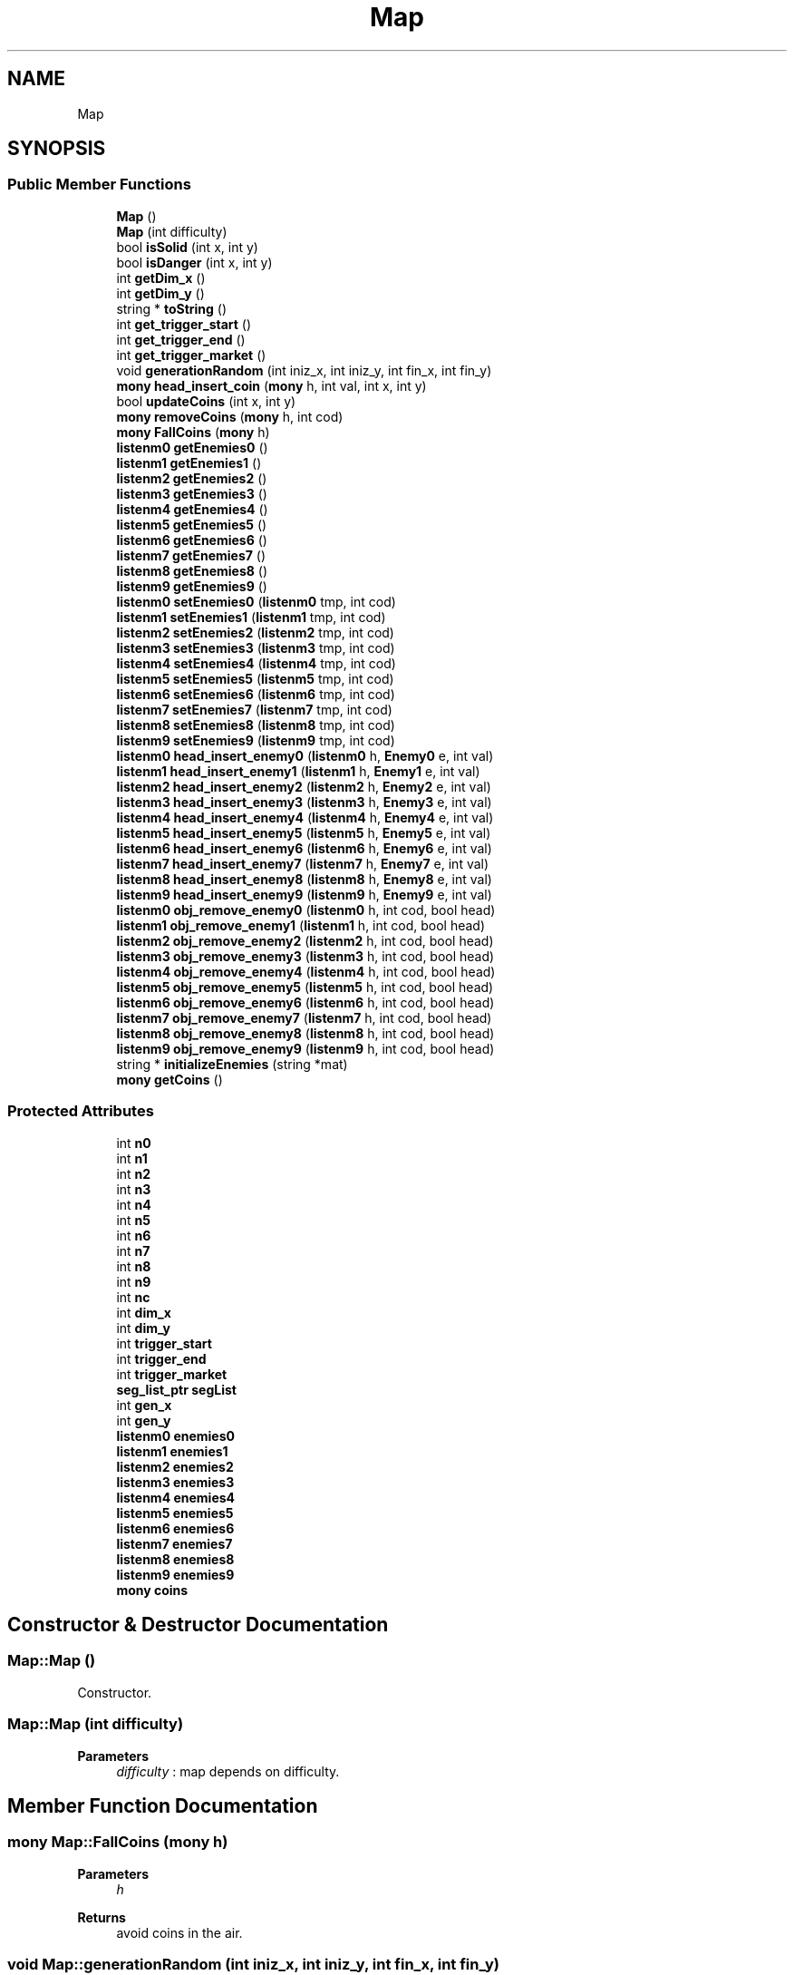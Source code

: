 .TH "Map" 3 "Tue Jan 10 2023" "Version 1" "Zuldesi" \" -*- nroff -*-
.ad l
.nh
.SH NAME
Map
.SH SYNOPSIS
.br
.PP
.SS "Public Member Functions"

.in +1c
.ti -1c
.RI "\fBMap\fP ()"
.br
.ti -1c
.RI "\fBMap\fP (int difficulty)"
.br
.ti -1c
.RI "bool \fBisSolid\fP (int x, int y)"
.br
.ti -1c
.RI "bool \fBisDanger\fP (int x, int y)"
.br
.ti -1c
.RI "int \fBgetDim_x\fP ()"
.br
.ti -1c
.RI "int \fBgetDim_y\fP ()"
.br
.ti -1c
.RI "string * \fBtoString\fP ()"
.br
.ti -1c
.RI "int \fBget_trigger_start\fP ()"
.br
.ti -1c
.RI "int \fBget_trigger_end\fP ()"
.br
.ti -1c
.RI "int \fBget_trigger_market\fP ()"
.br
.ti -1c
.RI "void \fBgenerationRandom\fP (int iniz_x, int iniz_y, int fin_x, int fin_y)"
.br
.ti -1c
.RI "\fBmony\fP \fBhead_insert_coin\fP (\fBmony\fP h, int val, int x, int y)"
.br
.ti -1c
.RI "bool \fBupdateCoins\fP (int x, int y)"
.br
.ti -1c
.RI "\fBmony\fP \fBremoveCoins\fP (\fBmony\fP h, int cod)"
.br
.ti -1c
.RI "\fBmony\fP \fBFallCoins\fP (\fBmony\fP h)"
.br
.ti -1c
.RI "\fBlistenm0\fP \fBgetEnemies0\fP ()"
.br
.ti -1c
.RI "\fBlistenm1\fP \fBgetEnemies1\fP ()"
.br
.ti -1c
.RI "\fBlistenm2\fP \fBgetEnemies2\fP ()"
.br
.ti -1c
.RI "\fBlistenm3\fP \fBgetEnemies3\fP ()"
.br
.ti -1c
.RI "\fBlistenm4\fP \fBgetEnemies4\fP ()"
.br
.ti -1c
.RI "\fBlistenm5\fP \fBgetEnemies5\fP ()"
.br
.ti -1c
.RI "\fBlistenm6\fP \fBgetEnemies6\fP ()"
.br
.ti -1c
.RI "\fBlistenm7\fP \fBgetEnemies7\fP ()"
.br
.ti -1c
.RI "\fBlistenm8\fP \fBgetEnemies8\fP ()"
.br
.ti -1c
.RI "\fBlistenm9\fP \fBgetEnemies9\fP ()"
.br
.ti -1c
.RI "\fBlistenm0\fP \fBsetEnemies0\fP (\fBlistenm0\fP tmp, int cod)"
.br
.ti -1c
.RI "\fBlistenm1\fP \fBsetEnemies1\fP (\fBlistenm1\fP tmp, int cod)"
.br
.ti -1c
.RI "\fBlistenm2\fP \fBsetEnemies2\fP (\fBlistenm2\fP tmp, int cod)"
.br
.ti -1c
.RI "\fBlistenm3\fP \fBsetEnemies3\fP (\fBlistenm3\fP tmp, int cod)"
.br
.ti -1c
.RI "\fBlistenm4\fP \fBsetEnemies4\fP (\fBlistenm4\fP tmp, int cod)"
.br
.ti -1c
.RI "\fBlistenm5\fP \fBsetEnemies5\fP (\fBlistenm5\fP tmp, int cod)"
.br
.ti -1c
.RI "\fBlistenm6\fP \fBsetEnemies6\fP (\fBlistenm6\fP tmp, int cod)"
.br
.ti -1c
.RI "\fBlistenm7\fP \fBsetEnemies7\fP (\fBlistenm7\fP tmp, int cod)"
.br
.ti -1c
.RI "\fBlistenm8\fP \fBsetEnemies8\fP (\fBlistenm8\fP tmp, int cod)"
.br
.ti -1c
.RI "\fBlistenm9\fP \fBsetEnemies9\fP (\fBlistenm9\fP tmp, int cod)"
.br
.ti -1c
.RI "\fBlistenm0\fP \fBhead_insert_enemy0\fP (\fBlistenm0\fP h, \fBEnemy0\fP e, int val)"
.br
.ti -1c
.RI "\fBlistenm1\fP \fBhead_insert_enemy1\fP (\fBlistenm1\fP h, \fBEnemy1\fP e, int val)"
.br
.ti -1c
.RI "\fBlistenm2\fP \fBhead_insert_enemy2\fP (\fBlistenm2\fP h, \fBEnemy2\fP e, int val)"
.br
.ti -1c
.RI "\fBlistenm3\fP \fBhead_insert_enemy3\fP (\fBlistenm3\fP h, \fBEnemy3\fP e, int val)"
.br
.ti -1c
.RI "\fBlistenm4\fP \fBhead_insert_enemy4\fP (\fBlistenm4\fP h, \fBEnemy4\fP e, int val)"
.br
.ti -1c
.RI "\fBlistenm5\fP \fBhead_insert_enemy5\fP (\fBlistenm5\fP h, \fBEnemy5\fP e, int val)"
.br
.ti -1c
.RI "\fBlistenm6\fP \fBhead_insert_enemy6\fP (\fBlistenm6\fP h, \fBEnemy6\fP e, int val)"
.br
.ti -1c
.RI "\fBlistenm7\fP \fBhead_insert_enemy7\fP (\fBlistenm7\fP h, \fBEnemy7\fP e, int val)"
.br
.ti -1c
.RI "\fBlistenm8\fP \fBhead_insert_enemy8\fP (\fBlistenm8\fP h, \fBEnemy8\fP e, int val)"
.br
.ti -1c
.RI "\fBlistenm9\fP \fBhead_insert_enemy9\fP (\fBlistenm9\fP h, \fBEnemy9\fP e, int val)"
.br
.ti -1c
.RI "\fBlistenm0\fP \fBobj_remove_enemy0\fP (\fBlistenm0\fP h, int cod, bool head)"
.br
.ti -1c
.RI "\fBlistenm1\fP \fBobj_remove_enemy1\fP (\fBlistenm1\fP h, int cod, bool head)"
.br
.ti -1c
.RI "\fBlistenm2\fP \fBobj_remove_enemy2\fP (\fBlistenm2\fP h, int cod, bool head)"
.br
.ti -1c
.RI "\fBlistenm3\fP \fBobj_remove_enemy3\fP (\fBlistenm3\fP h, int cod, bool head)"
.br
.ti -1c
.RI "\fBlistenm4\fP \fBobj_remove_enemy4\fP (\fBlistenm4\fP h, int cod, bool head)"
.br
.ti -1c
.RI "\fBlistenm5\fP \fBobj_remove_enemy5\fP (\fBlistenm5\fP h, int cod, bool head)"
.br
.ti -1c
.RI "\fBlistenm6\fP \fBobj_remove_enemy6\fP (\fBlistenm6\fP h, int cod, bool head)"
.br
.ti -1c
.RI "\fBlistenm7\fP \fBobj_remove_enemy7\fP (\fBlistenm7\fP h, int cod, bool head)"
.br
.ti -1c
.RI "\fBlistenm8\fP \fBobj_remove_enemy8\fP (\fBlistenm8\fP h, int cod, bool head)"
.br
.ti -1c
.RI "\fBlistenm9\fP \fBobj_remove_enemy9\fP (\fBlistenm9\fP h, int cod, bool head)"
.br
.ti -1c
.RI "string * \fBinitializeEnemies\fP (string *mat)"
.br
.ti -1c
.RI "\fBmony\fP \fBgetCoins\fP ()"
.br
.in -1c
.SS "Protected Attributes"

.in +1c
.ti -1c
.RI "int \fBn0\fP"
.br
.ti -1c
.RI "int \fBn1\fP"
.br
.ti -1c
.RI "int \fBn2\fP"
.br
.ti -1c
.RI "int \fBn3\fP"
.br
.ti -1c
.RI "int \fBn4\fP"
.br
.ti -1c
.RI "int \fBn5\fP"
.br
.ti -1c
.RI "int \fBn6\fP"
.br
.ti -1c
.RI "int \fBn7\fP"
.br
.ti -1c
.RI "int \fBn8\fP"
.br
.ti -1c
.RI "int \fBn9\fP"
.br
.ti -1c
.RI "int \fBnc\fP"
.br
.ti -1c
.RI "int \fBdim_x\fP"
.br
.ti -1c
.RI "int \fBdim_y\fP"
.br
.ti -1c
.RI "int \fBtrigger_start\fP"
.br
.ti -1c
.RI "int \fBtrigger_end\fP"
.br
.ti -1c
.RI "int \fBtrigger_market\fP"
.br
.ti -1c
.RI "\fBseg_list_ptr\fP \fBsegList\fP"
.br
.ti -1c
.RI "int \fBgen_x\fP"
.br
.ti -1c
.RI "int \fBgen_y\fP"
.br
.ti -1c
.RI "\fBlistenm0\fP \fBenemies0\fP"
.br
.ti -1c
.RI "\fBlistenm1\fP \fBenemies1\fP"
.br
.ti -1c
.RI "\fBlistenm2\fP \fBenemies2\fP"
.br
.ti -1c
.RI "\fBlistenm3\fP \fBenemies3\fP"
.br
.ti -1c
.RI "\fBlistenm4\fP \fBenemies4\fP"
.br
.ti -1c
.RI "\fBlistenm5\fP \fBenemies5\fP"
.br
.ti -1c
.RI "\fBlistenm6\fP \fBenemies6\fP"
.br
.ti -1c
.RI "\fBlistenm7\fP \fBenemies7\fP"
.br
.ti -1c
.RI "\fBlistenm8\fP \fBenemies8\fP"
.br
.ti -1c
.RI "\fBlistenm9\fP \fBenemies9\fP"
.br
.ti -1c
.RI "\fBmony\fP \fBcoins\fP"
.br
.in -1c
.SH "Constructor & Destructor Documentation"
.PP 
.SS "Map::Map ()"
Constructor\&. 
.SS "Map::Map (int difficulty)"

.PP
\fBParameters\fP
.RS 4
\fIdifficulty\fP : map depends on difficulty\&. 
.RE
.PP

.SH "Member Function Documentation"
.PP 
.SS "\fBmony\fP Map::FallCoins (\fBmony\fP h)"

.PP
\fBParameters\fP
.RS 4
\fIh\fP 
.RE
.PP
\fBReturns\fP
.RS 4
avoid coins in the air\&. 
.RE
.PP

.SS "void Map::generationRandom (int iniz_x, int iniz_y, int fin_x, int fin_y)"
generate two admissible coordinates\&. 
.PP
\fBParameters\fP
.RS 4
\fIiniz_x\fP 
.br
\fIiniz_y\fP 
.br
\fIfin_x\fP 
.br
\fIfin_y\fP 
.RE
.PP

.SS "int Map::get_trigger_end ()"

.PP
\fBReturns\fP
.RS 4
end trigger\&. 
.RE
.PP

.SS "int Map::get_trigger_market ()"

.PP
\fBReturns\fP
.RS 4
market trigger\&. 
.RE
.PP

.SS "int Map::get_trigger_start ()"

.PP
\fBReturns\fP
.RS 4
start trigger\&. 
.RE
.PP

.SS "\fBmony\fP Map::getCoins ()"
Take coins\&. 
.PP
\fBReturns\fP
.RS 4
coins\&. 
.RE
.PP

.SS "int Map::getDim_x ()"

.PP
\fBReturns\fP
.RS 4
x dimension\&. 
.RE
.PP

.SS "int Map::getDim_y ()"

.PP
\fBReturns\fP
.RS 4
y dimension\&. 
.RE
.PP

.SS "\fBlistenm0\fP Map::getEnemies0 ()"
Enemies\&. 
.PP
\fBReturns\fP
.RS 4
list of enemies type 0\&. 
.RE
.PP

.SS "\fBlistenm1\fP Map::getEnemies1 ()"

.PP
\fBReturns\fP
.RS 4
list of enemies type 1\&. 
.RE
.PP

.SS "\fBlistenm2\fP Map::getEnemies2 ()"

.PP
\fBReturns\fP
.RS 4
list of enemies type 2\&. 
.RE
.PP

.SS "\fBlistenm3\fP Map::getEnemies3 ()"

.PP
\fBReturns\fP
.RS 4
list of enemies type 3\&. 
.RE
.PP

.SS "\fBlistenm4\fP Map::getEnemies4 ()"

.PP
\fBReturns\fP
.RS 4
list of enemies type 4\&. 
.RE
.PP

.SS "\fBlistenm5\fP Map::getEnemies5 ()"

.PP
\fBReturns\fP
.RS 4
list of enemies type 5\&. 
.RE
.PP

.SS "\fBlistenm6\fP Map::getEnemies6 ()"

.PP
\fBReturns\fP
.RS 4
list of enemies type 6\&. 
.RE
.PP

.SS "\fBlistenm7\fP Map::getEnemies7 ()"

.PP
\fBReturns\fP
.RS 4
list of enemies type 7\&. 
.RE
.PP

.SS "\fBlistenm8\fP Map::getEnemies8 ()"

.PP
\fBReturns\fP
.RS 4
list of enemies type 8\&. 
.RE
.PP

.SS "\fBlistenm9\fP Map::getEnemies9 ()"

.PP
\fBReturns\fP
.RS 4
list of enemies type 9\&. 
.RE
.PP

.SS "\fBmony\fP Map::head_insert_coin (\fBmony\fP h, int val, int x, int y)"

.PP
\fBReturns\fP
.RS 4
randomly a segment to generate\&. Coins\&. 
.RE
.PP
\fBParameters\fP
.RS 4
\fIh\fP 
.br
\fIval\fP 
.br
\fIx\fP 
.br
\fIy\fP 
.RE
.PP
\fBReturns\fP
.RS 4
insert one coin in the list\&. 
.RE
.PP

.SS "\fBlistenm0\fP Map::head_insert_enemy0 (\fBlistenm0\fP h, \fBEnemy0\fP e, int val)"
Add one enemy type0\&. 
.PP
\fBParameters\fP
.RS 4
\fIh\fP 
.br
\fIe\fP 
.br
\fIval\fP 
.RE
.PP
\fBReturns\fP
.RS 4
.RE
.PP

.SS "\fBlistenm1\fP Map::head_insert_enemy1 (\fBlistenm1\fP h, \fBEnemy1\fP e, int val)"
Add one enemy type1\&. 
.PP
\fBParameters\fP
.RS 4
\fIh\fP 
.br
\fIe\fP 
.br
\fIval\fP 
.RE
.PP
\fBReturns\fP
.RS 4
.RE
.PP

.SS "\fBlistenm2\fP Map::head_insert_enemy2 (\fBlistenm2\fP h, \fBEnemy2\fP e, int val)"
Add one enemy type2\&. 
.PP
\fBParameters\fP
.RS 4
\fIh\fP 
.br
\fIe\fP 
.br
\fIval\fP 
.RE
.PP
\fBReturns\fP
.RS 4
.RE
.PP

.SS "\fBlistenm3\fP Map::head_insert_enemy3 (\fBlistenm3\fP h, \fBEnemy3\fP e, int val)"
Add one enemy type3\&. 
.PP
\fBParameters\fP
.RS 4
\fIh\fP 
.br
\fIe\fP 
.br
\fIval\fP 
.RE
.PP
\fBReturns\fP
.RS 4
.RE
.PP

.SS "\fBlistenm4\fP Map::head_insert_enemy4 (\fBlistenm4\fP h, \fBEnemy4\fP e, int val)"
Add one enemy type4\&. 
.PP
\fBParameters\fP
.RS 4
\fIh\fP 
.br
\fIe\fP 
.br
\fIval\fP 
.RE
.PP
\fBReturns\fP
.RS 4
.RE
.PP

.SS "\fBlistenm5\fP Map::head_insert_enemy5 (\fBlistenm5\fP h, \fBEnemy5\fP e, int val)"
Add one enemy type5\&. 
.PP
\fBParameters\fP
.RS 4
\fIh\fP 
.br
\fIe\fP 
.br
\fIval\fP 
.RE
.PP
\fBReturns\fP
.RS 4
.RE
.PP

.SS "\fBlistenm6\fP Map::head_insert_enemy6 (\fBlistenm6\fP h, \fBEnemy6\fP e, int val)"
Add one enemy type6\&. 
.PP
\fBParameters\fP
.RS 4
\fIh\fP 
.br
\fIe\fP 
.br
\fIval\fP 
.RE
.PP
\fBReturns\fP
.RS 4
.RE
.PP

.SS "\fBlistenm7\fP Map::head_insert_enemy7 (\fBlistenm7\fP h, \fBEnemy7\fP e, int val)"
Add one enemy type7\&. 
.PP
\fBParameters\fP
.RS 4
\fIh\fP 
.br
\fIe\fP 
.br
\fIval\fP 
.RE
.PP
\fBReturns\fP
.RS 4
.RE
.PP

.SS "\fBlistenm8\fP Map::head_insert_enemy8 (\fBlistenm8\fP h, \fBEnemy8\fP e, int val)"
Add one enemy type8\&. 
.PP
\fBParameters\fP
.RS 4
\fIh\fP 
.br
\fIe\fP 
.br
\fIval\fP 
.RE
.PP
\fBReturns\fP
.RS 4
.RE
.PP

.SS "\fBlistenm9\fP Map::head_insert_enemy9 (\fBlistenm9\fP h, \fBEnemy9\fP e, int val)"
Add one enemy type9\&. 
.PP
\fBParameters\fP
.RS 4
\fIh\fP 
.br
\fIe\fP 
.br
\fIval\fP 
.RE
.PP
\fBReturns\fP
.RS 4
.RE
.PP

.SS "string * Map::initializeEnemies (string * mat)"
Initialize enemies\&. 
.PP
\fBParameters\fP
.RS 4
\fImat\fP 
.RE
.PP
\fBReturns\fP
.RS 4
.RE
.PP

.SS "bool Map::isDanger (int x, int y)"

.PP
\fBParameters\fP
.RS 4
\fIx\fP 
.br
\fIy\fP 
.RE
.PP
\fBReturns\fP
.RS 4
check if your movement is dangerous\&. 
.RE
.PP

.SS "bool Map::isSolid (int x, int y)"

.PP
\fBParameters\fP
.RS 4
\fIx\fP 
.br
\fIy\fP 
.RE
.PP
\fBReturns\fP
.RS 4
check if your movement is right within the respect of structures of map\&. 
.RE
.PP

.SS "\fBlistenm0\fP Map::obj_remove_enemy0 (\fBlistenm0\fP h, int cod, bool head)"
delete one enemy type0 (head == true, clean memory when delete an element in the head, otherwise not) 
.PP
\fBParameters\fP
.RS 4
\fIh\fP 
.br
\fIcod\fP 
.br
\fIhead\fP 
.RE
.PP
\fBReturns\fP
.RS 4
.RE
.PP

.SS "\fBlistenm1\fP Map::obj_remove_enemy1 (\fBlistenm1\fP h, int cod, bool head)"
delete one enemy type1 (head == true, clean memory when delete an element in the head, otherwise not) 
.PP
\fBParameters\fP
.RS 4
\fIh\fP 
.br
\fIcod\fP 
.br
\fIhead\fP 
.RE
.PP
\fBReturns\fP
.RS 4
.RE
.PP

.SS "\fBlistenm2\fP Map::obj_remove_enemy2 (\fBlistenm2\fP h, int cod, bool head)"
delete one enemy type2 (head == true, clean memory when delete an element in the head, otherwise not) 
.PP
\fBParameters\fP
.RS 4
\fIh\fP 
.br
\fIcod\fP 
.br
\fIhead\fP 
.RE
.PP
\fBReturns\fP
.RS 4
.RE
.PP

.SS "\fBlistenm3\fP Map::obj_remove_enemy3 (\fBlistenm3\fP h, int cod, bool head)"
delete one enemy type3(head == true, clean memory when delete an element in the head, otherwise not) 
.PP
\fBParameters\fP
.RS 4
\fIh\fP 
.br
\fIcod\fP 
.br
\fIhead\fP 
.RE
.PP
\fBReturns\fP
.RS 4
.RE
.PP

.SS "\fBlistenm4\fP Map::obj_remove_enemy4 (\fBlistenm4\fP h, int cod, bool head)"
delete one enemy type4 (head == true, clean memory when delete an element in the head, otherwise not) 
.PP
\fBParameters\fP
.RS 4
\fIh\fP 
.br
\fIcod\fP 
.br
\fIhead\fP 
.RE
.PP
\fBReturns\fP
.RS 4
.RE
.PP

.SS "\fBlistenm5\fP Map::obj_remove_enemy5 (\fBlistenm5\fP h, int cod, bool head)"
delete one enemy type5 (head == true, clean memory when delete an element in the head, otherwise not) 
.PP
\fBParameters\fP
.RS 4
\fIh\fP 
.br
\fIcod\fP 
.br
\fIhead\fP 
.RE
.PP
\fBReturns\fP
.RS 4
.RE
.PP

.SS "\fBlistenm6\fP Map::obj_remove_enemy6 (\fBlistenm6\fP h, int cod, bool head)"
delete one enemy type6 (head == true, clean memory when delete an element in the head, otherwise not) 
.PP
\fBParameters\fP
.RS 4
\fIh\fP 
.br
\fIcod\fP 
.br
\fIhead\fP 
.RE
.PP
\fBReturns\fP
.RS 4
.RE
.PP

.SS "\fBlistenm7\fP Map::obj_remove_enemy7 (\fBlistenm7\fP h, int cod, bool head)"
delete one enemy type7 (head == true, clean memory when delete an element in the head, otherwise not) 
.PP
\fBParameters\fP
.RS 4
\fIh\fP 
.br
\fIcod\fP 
.br
\fIhead\fP 
.RE
.PP
\fBReturns\fP
.RS 4
.RE
.PP

.SS "\fBlistenm8\fP Map::obj_remove_enemy8 (\fBlistenm8\fP h, int cod, bool head)"
delete one enemy type8 (head == true, clean memory when delete an element in the head, otherwise not) 
.PP
\fBParameters\fP
.RS 4
\fIh\fP 
.br
\fIcod\fP 
.br
\fIhead\fP 
.RE
.PP
\fBReturns\fP
.RS 4
.RE
.PP

.SS "\fBlistenm9\fP Map::obj_remove_enemy9 (\fBlistenm9\fP h, int cod, bool head)"
delete one enemy type9 (head == true, clean memory when delete an element in the head, otherwise not) 
.PP
\fBParameters\fP
.RS 4
\fIh\fP 
.br
\fIcod\fP 
.br
\fIhead\fP 
.RE
.PP
\fBReturns\fP
.RS 4
.RE
.PP

.SS "\fBmony\fP Map::removeCoins (\fBmony\fP h, int cod)"

.PP
\fBParameters\fP
.RS 4
\fIh\fP 
.br
\fIcod\fP 
.RE
.PP
\fBReturns\fP
.RS 4
remove one coin\&. 
.RE
.PP

.SS "\fBlistenm0\fP Map::setEnemies0 (\fBlistenm0\fP tmp, int cod)"
Update list of enemies type 0\&. 
.PP
\fBParameters\fP
.RS 4
\fItmp\fP 
.br
\fIcod\fP 
.RE
.PP
\fBReturns\fP
.RS 4
.RE
.PP

.SS "\fBlistenm1\fP Map::setEnemies1 (\fBlistenm1\fP tmp, int cod)"
Update list of enemies type 0\&. 
.PP
\fBParameters\fP
.RS 4
\fItmp\fP 
.br
\fIcod\fP 
.RE
.PP
\fBReturns\fP
.RS 4
.RE
.PP

.SS "\fBlistenm2\fP Map::setEnemies2 (\fBlistenm2\fP tmp, int cod)"
Update list of enemies type 0\&. 
.PP
\fBParameters\fP
.RS 4
\fItmp\fP 
.br
\fIcod\fP 
.RE
.PP
\fBReturns\fP
.RS 4
.RE
.PP

.SS "\fBlistenm3\fP Map::setEnemies3 (\fBlistenm3\fP tmp, int cod)"
Update list of enemies type 0\&. 
.PP
\fBParameters\fP
.RS 4
\fItmp\fP 
.br
\fIcod\fP 
.RE
.PP
\fBReturns\fP
.RS 4
.RE
.PP

.SS "\fBlistenm4\fP Map::setEnemies4 (\fBlistenm4\fP tmp, int cod)"
Update list of enemies type 0\&. 
.PP
\fBParameters\fP
.RS 4
\fItmp\fP 
.br
\fIcod\fP 
.RE
.PP
\fBReturns\fP
.RS 4
.RE
.PP

.SS "\fBlistenm5\fP Map::setEnemies5 (\fBlistenm5\fP tmp, int cod)"
Update list of enemies type 0\&. 
.PP
\fBParameters\fP
.RS 4
\fItmp\fP 
.br
\fIcod\fP 
.RE
.PP
\fBReturns\fP
.RS 4
.RE
.PP

.SS "\fBlistenm6\fP Map::setEnemies6 (\fBlistenm6\fP tmp, int cod)"
Update list of enemies type 0\&. 
.PP
\fBParameters\fP
.RS 4
\fItmp\fP 
.br
\fIcod\fP 
.RE
.PP
\fBReturns\fP
.RS 4
.RE
.PP

.SS "\fBlistenm7\fP Map::setEnemies7 (\fBlistenm7\fP tmp, int cod)"
Update list of enemies type 0\&. 
.PP
\fBParameters\fP
.RS 4
\fItmp\fP 
.br
\fIcod\fP 
.RE
.PP
\fBReturns\fP
.RS 4
.RE
.PP

.SS "\fBlistenm8\fP Map::setEnemies8 (\fBlistenm8\fP tmp, int cod)"
Update list of enemies type 0\&. 
.PP
\fBParameters\fP
.RS 4
\fItmp\fP 
.br
\fIcod\fP 
.RE
.PP
\fBReturns\fP
.RS 4
.RE
.PP

.SS "\fBlistenm9\fP Map::setEnemies9 (\fBlistenm9\fP tmp, int cod)"
Update list of enemies type 0\&. 
.PP
\fBParameters\fP
.RS 4
\fItmp\fP 
.br
\fIcod\fP 
.RE
.PP
\fBReturns\fP
.RS 4
.RE
.PP

.SS "string * Map::toString ()"

.PP
\fBReturns\fP
.RS 4
Matrix of the map\&. 
.RE
.PP

.SS "bool Map::updateCoins (int x, int y)"

.PP
\fBParameters\fP
.RS 4
\fIx\fP 
.br
\fIy\fP 
.RE
.PP
\fBReturns\fP
.RS 4
check if one coin has to be removed\&. 
.RE
.PP

.SH "Member Data Documentation"
.PP 
.SS "\fBmony\fP Map::coins\fC [protected]\fP"
Coins\&. 
.SS "int Map::dim_x\fC [protected]\fP"
\fBMap\fP size\&. 
.SS "\fBlistenm0\fP Map::enemies0\fC [protected]\fP"
Enemies\&. List of enemies type 0l 
.SS "\fBlistenm1\fP Map::enemies1\fC [protected]\fP"
List of type 1 enemies\&. 
.SS "\fBlistenm2\fP Map::enemies2\fC [protected]\fP"
List of type 2 enemies\&. 
.SS "\fBlistenm3\fP Map::enemies3\fC [protected]\fP"
List of type 3 enemies\&. 
.SS "\fBlistenm4\fP Map::enemies4\fC [protected]\fP"
List of type 4 enemies\&. 
.SS "\fBlistenm5\fP Map::enemies5\fC [protected]\fP"
List of type 5 enemies\&. 
.SS "\fBlistenm6\fP Map::enemies6\fC [protected]\fP"
List of type 6 enemies\&. 
.SS "\fBlistenm7\fP Map::enemies7\fC [protected]\fP"
List of type 7 enemies\&. 
.SS "\fBlistenm8\fP Map::enemies8\fC [protected]\fP"
List of type 8 enemies\&. 
.SS "\fBlistenm9\fP Map::enemies9\fC [protected]\fP"
List of type 9 enemies\&. 
.SS "int Map::gen_x\fC [protected]\fP"
Variables enemies and coins generation\&. 
.SS "int Map::n0\fC [protected]\fP"
number of enemies\&. 
.SS "int Map::nc\fC [protected]\fP"
coins quantity\&. 
.SS "\fBseg_list_ptr\fP Map::segList\fC [protected]\fP"
List of segments\&. 
.SS "int Map::trigger_market\fC [protected]\fP"
Market level trigger\&. 
.SS "int Map::trigger_start\fC [protected]\fP"
Trigger points (to pass from one map to another one)\&. 

.SH "Author"
.PP 
Generated automatically by Doxygen for Zuldesi from the source code\&.
